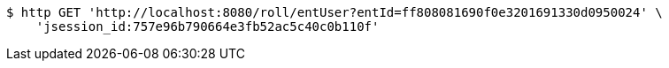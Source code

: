 [source,bash]
----
$ http GET 'http://localhost:8080/roll/entUser?entId=ff808081690f0e3201691330d0950024' \
    'jsession_id:757e96b790664e3fb52ac5c40c0b110f'
----